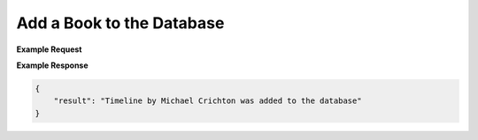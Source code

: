 Add a Book to the Database
--------------------------

.. http:: /libapi/book
   :noindex:
   
     Add a book written by a specified author.
	 
   :form string: author (*required*) -- The name the of the author of the book
   :form string: title (*required*) -- Title of the book
   :form string: publisher (*optional*) -- Publisher of the book 
   :form string: latest_publication_date (*optional*) -- Most recent publication date
   :form string: language (*optional*) -- Language used in the writing of the book 
   :form string: isbn10 (*required*) -- ISBN 10 number of the book
   :form string: isbn13 (*optional*) -- ISBN 13 number of the book
   
   :requestheader Authorization: `token`

**Example Request**

.. sourcecode:: bash
 

**Example Response**

.. sourcecode:: json

   {
       "result": "Timeline by Michael Crichton was added to the database"
   }
